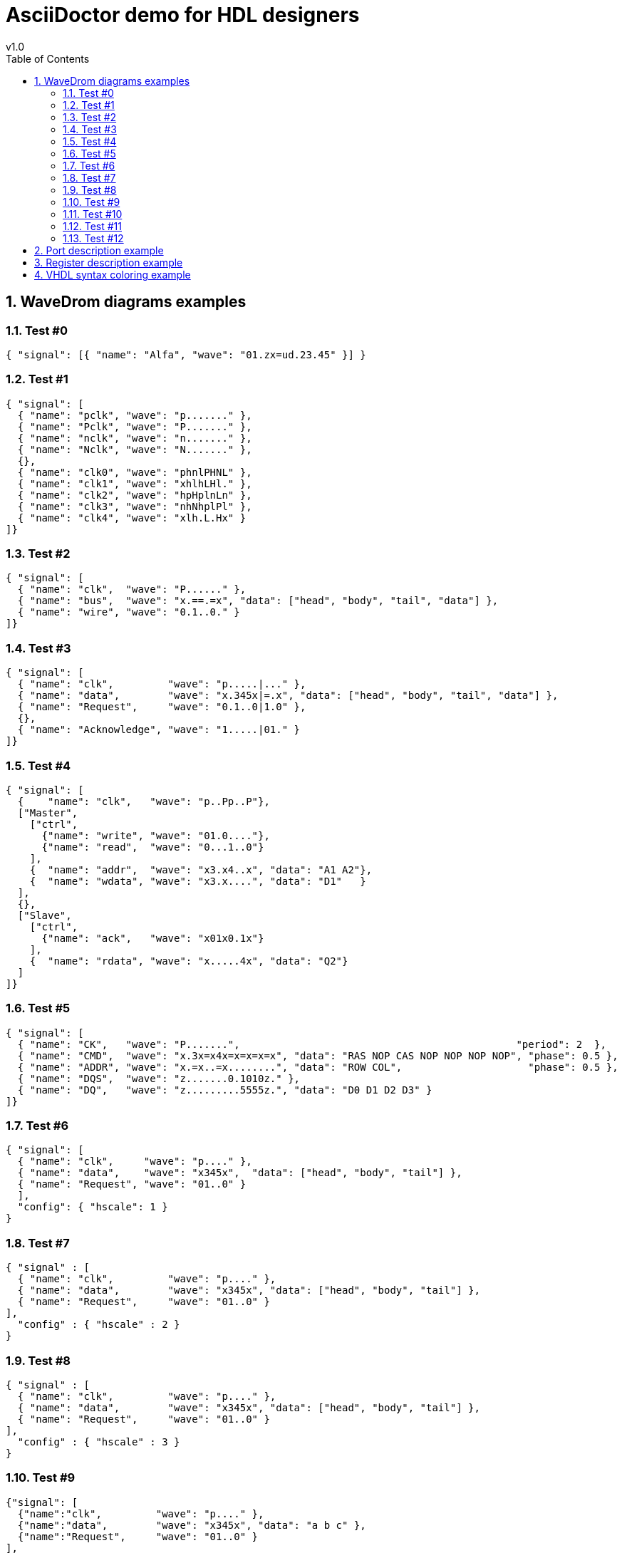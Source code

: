 = AsciiDoctor demo for HDL designers =
v1.0
:toc: left
:icons: font
:numbered:
:source-autofit:
:doctype: book
:description: An AsciiDoctor demo with wavedrom python command line
:source-highlighter: pygments

== WaveDrom diagrams examples ==

=== Test #0 ===
[wavedrom,wavedrom_test0,svg]
----
{ "signal": [{ "name": "Alfa", "wave": "01.zx=ud.23.45" }] }
----

=== Test #1 ===
[wavedrom,wavedrom_test1,svg]
----
{ "signal": [
  { "name": "pclk", "wave": "p......." },
  { "name": "Pclk", "wave": "P......." },
  { "name": "nclk", "wave": "n......." },
  { "name": "Nclk", "wave": "N......." },
  {},
  { "name": "clk0", "wave": "phnlPHNL" },
  { "name": "clk1", "wave": "xhlhLHl." },
  { "name": "clk2", "wave": "hpHplnLn" },
  { "name": "clk3", "wave": "nhNhplPl" },
  { "name": "clk4", "wave": "xlh.L.Hx" }
]}
----

=== Test #2 ===
[wavedrom,wavedrom_test2,svg]
----
{ "signal": [
  { "name": "clk",  "wave": "P......" },
  { "name": "bus",  "wave": "x.==.=x", "data": ["head", "body", "tail", "data"] },
  { "name": "wire", "wave": "0.1..0." }
]}
----

=== Test #3 ===
[wavedrom,wavedrom_test3,svg]
----
{ "signal": [
  { "name": "clk",         "wave": "p.....|..." },
  { "name": "data",        "wave": "x.345x|=.x", "data": ["head", "body", "tail", "data"] },
  { "name": "Request",     "wave": "0.1..0|1.0" },
  {},
  { "name": "Acknowledge", "wave": "1.....|01." }
]}
----

=== Test #4 ===
[wavedrom,wavedrom_test4,svg]
----
{ "signal": [
  {    "name": "clk",   "wave": "p..Pp..P"},
  ["Master",
    ["ctrl",
      {"name": "write", "wave": "01.0...."},
      {"name": "read",  "wave": "0...1..0"}
    ],
    {  "name": "addr",  "wave": "x3.x4..x", "data": "A1 A2"},
    {  "name": "wdata", "wave": "x3.x....", "data": "D1"   }
  ],
  {},
  ["Slave",
    ["ctrl",
      {"name": "ack",   "wave": "x01x0.1x"}
    ],
    {  "name": "rdata", "wave": "x.....4x", "data": "Q2"}
  ]
]}
----

=== Test #5 ===
[wavedrom,wavedrom_test5,svg]
----
{ "signal": [
  { "name": "CK",   "wave": "P.......",                                              "period": 2  },
  { "name": "CMD",  "wave": "x.3x=x4x=x=x=x=x", "data": "RAS NOP CAS NOP NOP NOP NOP", "phase": 0.5 },
  { "name": "ADDR", "wave": "x.=x..=x........", "data": "ROW COL",                     "phase": 0.5 },
  { "name": "DQS",  "wave": "z.......0.1010z." },
  { "name": "DQ",   "wave": "z.........5555z.", "data": "D0 D1 D2 D3" }
]}
----

=== Test #6 ===
[wavedrom,wavedrom_test6,svg]
----
{ "signal": [
  { "name": "clk",     "wave": "p...." },
  { "name": "data",    "wave": "x345x",  "data": ["head", "body", "tail"] },
  { "name": "Request", "wave": "01..0" }
  ],
  "config": { "hscale": 1 }
}
----

=== Test #7 ===
[wavedrom,wavedrom_test7,svg]
----
{ "signal" : [
  { "name": "clk",         "wave": "p...." },
  { "name": "data",        "wave": "x345x", "data": ["head", "body", "tail"] },
  { "name": "Request",     "wave": "01..0" }
],
  "config" : { "hscale" : 2 }
}
----

=== Test #8 ===
[wavedrom,wavedrom_test8,svg]
----
{ "signal" : [
  { "name": "clk",         "wave": "p...." },
  { "name": "data",        "wave": "x345x", "data": ["head", "body", "tail"] },
  { "name": "Request",     "wave": "01..0" }
],
  "config" : { "hscale" : 3 }
}
----

=== Test #9 ===
[wavedrom,wavedrom_test9,svg]
----
{"signal": [
  {"name":"clk",         "wave": "p...." },
  {"name":"data",        "wave": "x345x", "data": "a b c" },
  {"name":"Request",     "wave": "01..0" }
],
 "head":{
   "text":"WaveDrom example",
   "tick":0
 },
 "foot":{
   "text":"Figure 100",
   "tock":9
 }
}
----

=== Test #10 ===
[wavedrom,wavedrom_test10,svg]
----
{"signal": [
  {"name":"clk", "wave": "p.....PPPPp...." },
  {"name":"dat", "wave": "x....2345x.....", "data": "a b c d" },
  {"name":"req", "wave": "0....1...0....." }
],
"head": {"text":
  ["tspan",
    ["tspan", {"class":"error h1"}, "error "],
    ["tspan", {"class":"warning h2"}, "warning "],
    ["tspan", {"class":"info h3"}, "info "],
    ["tspan", {"class":"success h4"}, "success "],
    ["tspan", {"class":"muted h5"}, "muted "],
    ["tspan", {"class":"h6"}, "h6 "],
    "default ",
    ["tspan", {"fill":"pink", "font-weight":"bold", "font-style":"italic"}, "pink-bold-italic"]
  ]
},
"foot": {"text":
  ["tspan", "E=mc",
    ["tspan", {"dy":"-5"}, "2"],
    ["tspan", {"dy": "5"}, ". "],
    ["tspan", {"font-size":"25"}, "B "],
    ["tspan", {"text-decoration":"overline"},"over "],
    ["tspan", {"text-decoration":"underline"},"under "],
    ["tspan", {"baseline-shift":"sub"}, "sub "],
    ["tspan", {"baseline-shift":"super"}, "super "]
  ],"tock":-5
}
}
----

=== Test #11 ===
[wavedrom,wavedrom_test11,svg]
----
{ "signal": [
  { "name": "A", "wave": "01........0....",  "node": ".a........j" },
  { "name": "B", "wave": "0.1.......0.1..",  "node": "..b.......i" },
  { "name": "C", "wave": "0..1....0...1..",  "node": "...c....h.." },
  { "name": "D", "wave": "0...1..0.....1.",  "node": "....d..g..." },
  { "name": "E", "wave": "0....10.......1",  "node": ".....ef...." }
  ],
  "edge": [
    "a~b t1", "c-~a t2", "c-~>d time 3", "d~-e",
    "e~>f", "f->g", "g-~>h", "h~>i some text", "h~->j"
  ]
}
----

=== Test #12 ===
[wavedrom,wavedrom_test12,svg]
----
{ "signal": [
  { "name": "A", "wave": "01..0..",  "node": ".a..e.." },
  { "name": "B", "wave": "0.1..0.",  "node": "..b..d.", "phase":0.5 },
  { "name": "C", "wave": "0..1..0",  "node": "...c..f" },
  {                                  "node": "...g..h" }
  ],
  "edge": [
    "b-|a t1", "a-|c t2", "b-|-c t3", "c-|->e t4", "e-|>f more text",
    "e|->d t6", "c-g", "f-h", "g<->h 3 ms"
  ]
}
----

== Port description example ==

[width="100%",cols="<2,^1,^7",options="header"]
|=================================
|Signal name    |Type  | Description
|clk            | in  <| Clk input
|reset          | in  <| Reset
|address        | in  <| Address bus
|read           | in  <| Read signal
|readdata       | out <| Read data bus
|readvalid      | out <| Read valid signal
|write          | in  <| Write signal
|writedata      | in  <| Write data bus
|=================================

== Register description example ==

[width="100%",cols="^2,^1,^2,^1,^4",options="header"]
|=========================================================
|Address       |Bits  | Field Name    |Access |Description
.4+|0x00000000
               |31:24 | NU            |RO    <| Not used.
               |23:16 | VMAJ          |RO    <| Version major.
               |15:8  | VMIN          |RO    <| Version minor.
               |7:0   | VPATCH        |RO    <| Version patch.
.7+|0x00000004
               |31:16 | STATUS        | RO   <| Status bits.
               |15    | PLL_LOCKED    | RO   <| PLL locked.
               |14    | DDR_INIT_DONE | RO   <| DDR Init_done.
               |13:12 | NU            | RO   <| Not used.
               |11:8  | GROUP_0_INTR  | R/W  <| Group #0 interrupt requests. 
               |7:4   | GROUP_1_INTR  | R/W  <| Group #1 interrupt requests.
               |3:0   | GROUP_2_INTR  | R/W  <| Group #2 interrupt requests.
|=========================================================

== VHDL syntax coloring example ==
[source,vhdl]
----
proc_column_counter : process ( reset, clk )
  begin
    if reset = '1' then
      col <= 0;
    elsif rising_edge( clk ) then
      if enable then
        if sink_endofpacket = '1' then
          col <= 0;
        elsif col = g_width - g_data_size / c_pixel_size then
          col <= 0;
        else
          col <= col + g_data_size / c_pixel_size;
        end if;
      end if;
    end if;
  end process proc_column_counter;
----